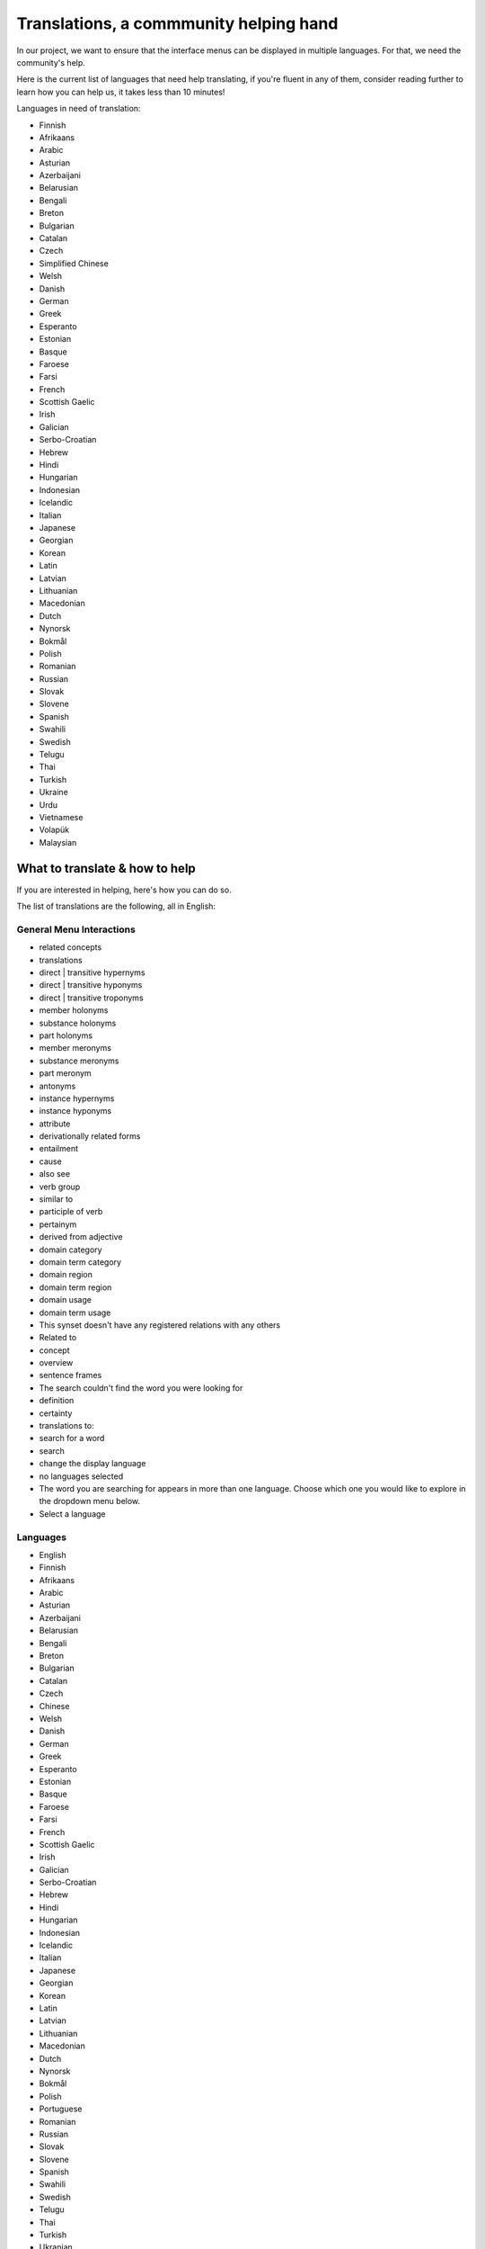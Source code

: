 Translations, a commmunity helping hand
=======================================

In our project, we want to ensure that the interface menus can be displayed in multiple languages. For that, we need the community's help.

Here is the current list of languages that need help translating, if you're fluent in any of them, consider reading further to learn how you can help us, it takes less than 10 minutes!

Languages in need of translation:

- Finnish
- Afrikaans
- Arabic
- Asturian
- Azerbaijani
- Belarusian
- Bengali
- Breton
- Bulgarian
- Catalan
- Czech
- Simplified Chinese
- Welsh
- Danish
- German
- Greek
- Esperanto
- Estonian
- Basque
- Faroese
- Farsi
- French
- Scottish Gaelic
- Irish
- Galician
- Serbo-Croatian
- Hebrew
- Hindi
- Hungarian
- Indonesian
- Icelandic
- Italian
- Japanese
- Georgian
- Korean
- Latin
- Latvian
- Lithuanian
- Macedonian
- Dutch
- Nynorsk
- Bokmål
- Polish
- Romanian
- Russian
- Slovak
- Slovene
- Spanish
- Swahili
- Swedish
- Telugu
- Thai
- Turkish
- Ukraine
- Urdu
- Vietnamese
- Volapük
- Malaysian

What to translate & how to help
-------------------------------

If you are interested in helping, here's how you can do so.

The list of translations are the following, all in English:

General Menu Interactions
^^^^^^^^^^^^^^^^^^^^^^^^^

- related concepts
- translations
- direct | transitive hypernyms
- direct | transitive hyponyms
- direct | transitive troponyms
- member holonyms
- substance holonyms
- part holonyms
- member meronyms
- substance meronyms
- part meronym
- antonyms
- instance hypernyms
- instance hyponyms
- attribute
- derivationally related forms
- entailment
- cause
- also see
- verb group
- similar to
- participle of verb
- pertainym
- derived from adjective
- domain category
- domain term category
- domain region
- domain term region
- domain usage
- domain term usage
- This synset doesn't have any registered relations with any others
- Related to
- concept
- overview
- sentence frames
- The search couldn't find the word you were looking for
- definition
- certainty
- translations to:
- search for a word
- search
- change the display language
- no languages selected
- The word you are searching for appears in more than one language. Choose which one you would like to explore in the dropdown menu below.
- Select a language

Languages
^^^^^^^^^

- English
- Finnish
- Afrikaans
- Arabic
- Asturian
- Azerbaijani
- Belarusian
- Bengali
- Breton
- Bulgarian
- Catalan
- Czech
- Chinese
- Welsh
- Danish
- German
- Greek
- Esperanto
- Estonian
- Basque
- Faroese
- Farsi
- French
- Scottish Gaelic
- Irish
- Galician
- Serbo-Croatian
- Hebrew
- Hindi
- Hungarian
- Indonesian
- Icelandic
- Italian
- Japanese
- Georgian
- Korean
- Latin
- Latvian
- Lithuanian
- Macedonian
- Dutch
- Nynorsk
- Bokmål
- Polish
- Portuguese
- Romanian
- Russian
- Slovak
- Slovene
- Spanish
- Swahili
- Swedish
- Telugu
- Thai
- Turkish
- Ukranian
- Urdu
- Vietnamese
- Volapük
- Malaysian

How to submit your translations
-------------------------------

You can submit your translations by clicking `here <https://github.com/nlx-group/LX-WordNetBrowser/issues/>`_ and submitting an issue with the title [Language] Translations and label Translation. 

It's best to submit with the English sentence on the left side and then a seperator of your wish and then the other language conterpart on the right side.

Thank you for your help!

